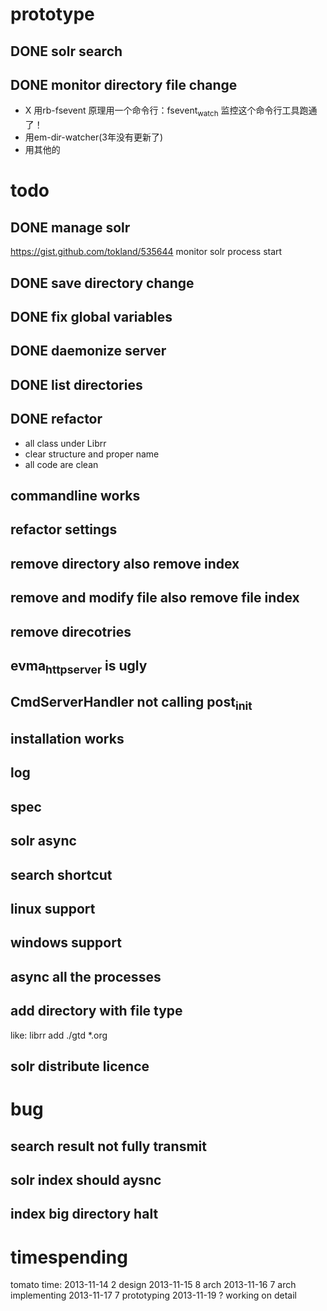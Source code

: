 * prototype
** DONE solr search
   CLOSED: [2013-11-17 Sun 14:34]
** DONE monitor directory file change
   CLOSED: [2013-11-17 Sun 14:34]
   - X 用rb-fsevent
     原理用一个命令行：fsevent_watch
     监控这个命令行工具跑通了！
   - 用em-dir-watcher(3年没有更新了)
   - 用其他的  
* todo
** DONE manage solr
   CLOSED: [2013-11-19 Tue 09:40]
   https://gist.github.com/tokland/535644
   monitor solr process start
** DONE save directory change
   CLOSED: [2013-11-19 Tue 10:07]
** DONE fix global variables
   CLOSED: [2013-11-19 Tue 10:26]
** DONE daemonize server
   CLOSED: [2013-11-19 Tue 11:48]
** DONE list directories
   CLOSED: [2013-11-19 Tue 16:48]
** DONE refactor
   CLOSED: [2013-11-19 Tue 17:06]
   - all class under Librr
   - clear structure and proper name
   - all code are clean
** commandline works
** refactor settings
** remove directory also remove index
** remove and modify file also remove file index
** remove direcotries
** evma_httpserver is ugly
** CmdServerHandler not calling post_init
** installation works
** log
** spec
** solr async
** search shortcut
** linux support
** windows support
** async all the processes
** add directory with file type
   like: librr add ./gtd *.org
** solr distribute licence
* bug
** search result not fully transmit
** solr index should aysnc
** index big directory halt
* timespending
  tomato time:
  2013-11-14 2 design
  2013-11-15 8 arch
  2013-11-16 7 arch implementing
  2013-11-17 7 prototyping
  2013-11-19 ? working on detail

